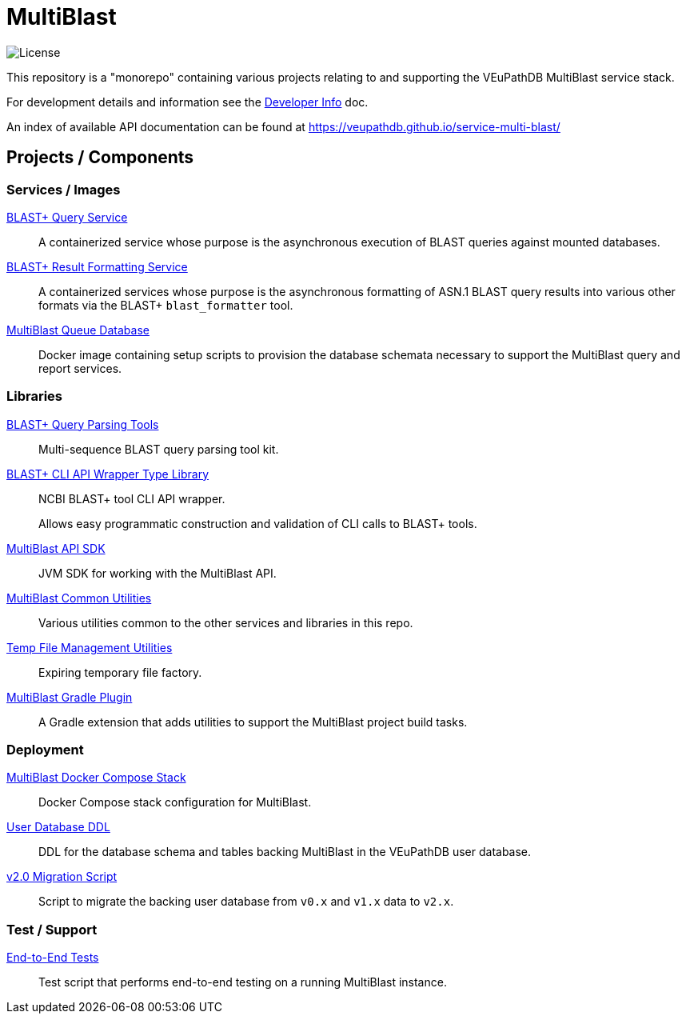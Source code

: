 = MultiBlast
:source-highlighter: highlightjs
:icons: font

image:https://img.shields.io/github/license/veupathdb/service-multi-blast[License]

This repository is a "monorepo" containing various projects relating to and
supporting the VEuPathDB MultiBlast service stack.

For development details and information see the
link:docs/development.adoc[Developer Info] doc.

An index of available API documentation can be found at
https://veupathdb.github.io/service-multi-blast/

== Projects / Components

=== Services / Images

link:service-query/[BLAST+ Query Service]::
A containerized service whose purpose is the asynchronous execution of BLAST
queries against mounted databases.

link:service-report/[BLAST+ Result Formatting Service]::
A containerized services whose purpose is the asynchronous formatting of ASN.1
BLAST query results into various other formats via the BLAST+ `blast_formatter`
tool.

link:docker-queue-db/[MultiBlast Queue Database]::
Docker image containing setup scripts to provision the database schemata
necessary to support the MultiBlast query and report services.


=== Libraries

link:lib-blast-query-parser/[BLAST+ Query Parsing Tools]::
Multi-sequence BLAST query parsing tool kit.

link:lib-blast-types/[BLAST+ CLI API Wrapper Type Library]::
NCBI BLAST+ tool CLI API wrapper.
+
Allows easy programmatic construction and validation of CLI calls to BLAST+
tools.

link:lib-jvm-mblast-sdk[MultiBlast API SDK]::
JVM SDK for working with the MultiBlast API.

link:lib-mblast-utils/[MultiBlast Common Utilities]::
Various utilities common to the other  services and libraries in this repo.

link:lib-temp-cache/[Temp File Management Utilities]::
Expiring temporary file factory.

link:lib-mblast-gradle/[MultiBlast Gradle Plugin]::
A Gradle extension that adds utilities to support the MultiBlast project build
tasks.

=== Deployment

link:stack-mblast[MultiBlast Docker Compose Stack]::
Docker Compose stack configuration for MultiBlast.

link:ddl-oracle/[User Database DDL]::
DDL for the database schema and tables backing MultiBlast in the VEuPathDB user
database.

link:script-mblast2-migration/[v2.0 Migration Script]::
Script to migrate the backing user database from `v0.x` and `v1.x` data to
`v2.x`.

=== Test / Support

link:script-mblast-e2e/[End-to-End Tests]::
Test script that performs end-to-end testing on a running MultiBlast instance.